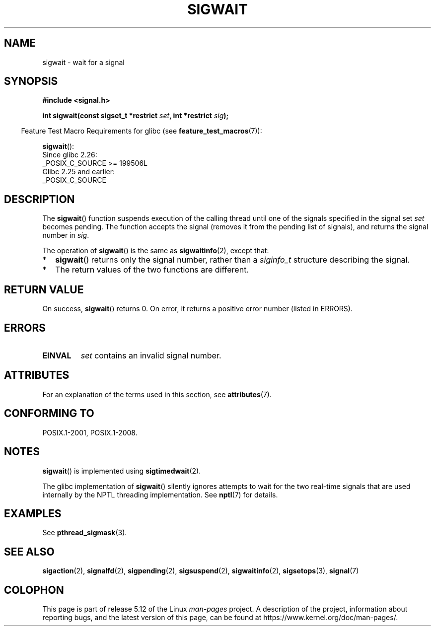 .\" Copyright (c) 2008, Linux Foundation, written by Michael Kerrisk
.\"     <mtk.manpages@gmail.com>
.\"
.\" %%%LICENSE_START(VERBATIM)
.\" Permission is granted to make and distribute verbatim copies of this
.\" manual provided the copyright notice and this permission notice are
.\" preserved on all copies.
.\"
.\" Permission is granted to copy and distribute modified versions of this
.\" manual under the conditions for verbatim copying, provided that the
.\" entire resulting derived work is distributed under the terms of a
.\" permission notice identical to this one.
.\"
.\" Since the Linux kernel and libraries are constantly changing, this
.\" manual page may be incorrect or out-of-date.  The author(s) assume no
.\" responsibility for errors or omissions, or for damages resulting from
.\" the use of the information contained herein.  The author(s) may not
.\" have taken the same level of care in the production of this manual,
.\" which is licensed free of charge, as they might when working
.\" professionally.
.\"
.\" Formatted or processed versions of this manual, if unaccompanied by
.\" the source, must acknowledge the copyright and authors of this work.
.\" %%%LICENSE_END
.\"
.TH SIGWAIT 3 2021-03-22 "Linux" "Linux Programmer's Manual"
.SH NAME
sigwait \- wait for a signal
.SH SYNOPSIS
.nf
.B #include <signal.h>
.PP
.BI "int sigwait(const sigset_t *restrict " set ", int *restrict " sig );
.fi
.PP
.RS -4
Feature Test Macro Requirements for glibc (see
.BR feature_test_macros (7)):
.RE
.PP
.BR sigwait ():
.nf
    Since glibc 2.26:
        _POSIX_C_SOURCE >= 199506L
    Glibc 2.25 and earlier:
        _POSIX_C_SOURCE
.fi
.SH DESCRIPTION
The
.BR sigwait ()
function suspends execution of the calling thread until
one of the signals specified in the signal set
.IR set
becomes pending.
The function accepts the signal
(removes it from the pending list of signals),
and returns the signal number in
.IR sig .
.PP
The operation of
.BR sigwait ()
is the same as
.BR sigwaitinfo (2),
except that:
.IP * 2
.BR sigwait ()
returns only the signal number, rather than a
.I siginfo_t
structure describing the signal.
.IP *
The return values of the two functions are different.
.SH RETURN VALUE
On success,
.BR sigwait ()
returns 0.
On error, it returns a positive error number (listed in ERRORS).
.SH ERRORS
.TP
.B EINVAL
.\" Does not occur for glibc.
.I set
contains an invalid signal number.
.SH ATTRIBUTES
For an explanation of the terms used in this section, see
.BR attributes (7).
.ad l
.nh
.TS
allbox;
lbx lb lb
l l l.
Interface	Attribute	Value
T{
.BR sigwait ()
T}	Thread safety	MT-Safe
.TE
.hy
.ad
.sp 1
.SH CONFORMING TO
POSIX.1-2001, POSIX.1-2008.
.SH NOTES
.BR sigwait ()
is implemented using
.BR sigtimedwait (2).
.PP
The glibc implementation of
.BR sigwait ()
silently ignores attempts to wait for the two real-time signals that
are used internally by the NPTL threading implementation.
See
.BR nptl (7)
for details.
.SH EXAMPLES
See
.BR pthread_sigmask (3).
.SH SEE ALSO
.BR sigaction (2),
.BR signalfd (2),
.BR sigpending (2),
.BR sigsuspend (2),
.BR sigwaitinfo (2),
.BR sigsetops (3),
.BR signal (7)
.SH COLOPHON
This page is part of release 5.12 of the Linux
.I man-pages
project.
A description of the project,
information about reporting bugs,
and the latest version of this page,
can be found at
\%https://www.kernel.org/doc/man\-pages/.
